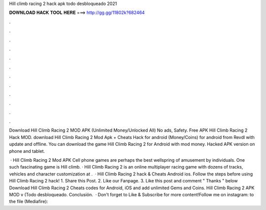 Hill climb racing 2 hack apk todo desbloqueado 2021



𝐃𝐎𝐖𝐍𝐋𝐎𝐀𝐃 𝐇𝐀𝐂𝐊 𝐓𝐎𝐎𝐋 𝐇𝐄𝐑𝐄 ===> http://gg.gg/11802k?682464



.



.



.



.



.



.



.



.



.



.



.



.

Download Hill Climb Racing 2 MOD APK (Unlimited Money/Unlocked All) No ads, Safety. Free APK Hill Climb Racing 2 Hack MOD. download Hill Climb Racing 2 Mod Apk + Cheats Hack for android (Money/Coins) for android from Revdl with update and offline. You can download the game Hill Climb Racing 2 for Android with mod money. Hacked APK version on phone and tablet.

 · Hill Climb Racing 2 Mod APK Cell phone games are perhaps the best wellspring of amusement by individuals. One such fascinating game is Hill climb. · Hill Climb Racing 2 is an online multiplayer racing game with dozens of tracks, vehicles and character customization at .  · Hill Climb Racing 2 hack & Cheats Android ios. Follow the steps before using Hill Climb Racing 2 hack! 1. Share this Post. 2. Like our Fanpage. 3. Like this post and comment " Thanks " below Download Hill Climb Racing 2 Cheats codes for Android, iOS and add unlimited Gems and Coins. Hill Climb Racing 2 APK MOD v (Todo desbloqueado. Conclusión.  · Don't forget to Like & Subscribe for more content!Follow me on instagram:  to the file (Mediafire): 
